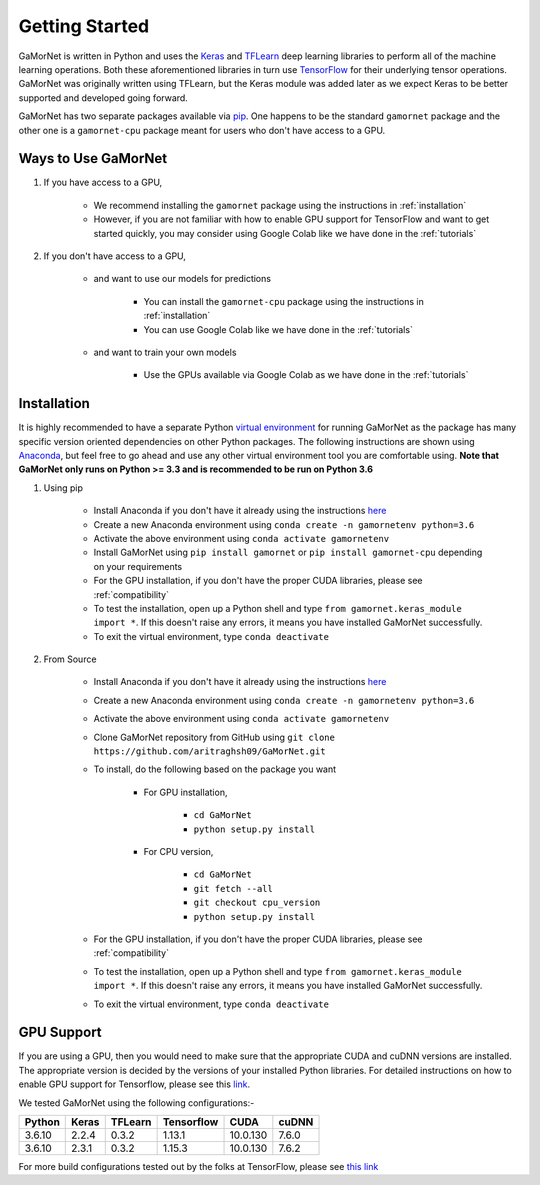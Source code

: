 .. _getting_started:

Getting Started
===============

GaMorNet is written in Python and uses the `Keras <https://keras.io>`_ and `TFLearn <http://tflearn.org>`_ deep learning libraries to perform all of the machine learning operations. Both these aforementioned libraries in turn use `TensorFlow <https://www.tensorflow.org>`_ for their underlying tensor operations. GaMorNet was originally written using TFLearn, but the Keras module was added later as we expect Keras to be better supported and developed going forward. 

GaMorNet has two separate packages available via `pip <https://pypi.org>`_. One happens to be the standard ``gamornet`` package and the other one is a ``gamornet-cpu`` package meant for users who don't have access to a GPU. 

Ways to Use GaMorNet
--------------------

#. If you have access to a GPU,

        * We recommend installing the ``gamornet`` package using the instructions in :ref:`installation`
        * However, if you are not familiar with how to enable GPU support for TensorFlow and want to get started quickly, you may consider using Google Colab like we have done in the :ref:`tutorials`


#. If you don't have access to a GPU, 
    
    * and want to use our models for predictions
    
        * You can install the ``gamornet-cpu`` package using the instructions in :ref:`installation`
        * You can use Google Colab like we have done in the :ref:`tutorials`

    * and want to train your own models

        * Use the GPUs available via Google Colab as we have done in the :ref:`tutorials`



.. _installation:

Installation
-------------

It is highly recommended to have a separate Python `virtual environment <https://medium.com/@pinareceaktan/what-is-this-virtual-environments-in-python-and-why-anyone-ever-needs-them-7e3e682f9d2>`_ for running GaMorNet as the package has many specific version oriented dependencies on other Python packages. The following instructions are shown using `Anaconda <https://www.anaconda.com/products/individual>`_, but feel free to go ahead and use any other virtual environment tool you are comfortable using. **Note that GaMorNet only runs on Python >= 3.3 and is recommended to be run on Python 3.6**

1. Using pip

    * Install Anaconda if you don't have it already using the instructions `here <https://www.anaconda.com/products/individual>`_

    * Create a new Anaconda environment using ``conda create -n gamornetenv python=3.6``

    * Activate the above environment using ``conda activate gamornetenv``

    * Install GaMorNet using ``pip install gamornet`` or ``pip install gamornet-cpu`` depending on your requirements

    * For the GPU installation, if you don't have the proper CUDA libraries, please see :ref:`compatibility`

    * To test the installation, open up a Python shell and type ``from gamornet.keras_module import *``. If this doesn't raise any errors, it means you have installed GaMorNet successfully. 

    * To exit the virtual environment, type ``conda deactivate``



2. From Source

    * Install Anaconda if you don't have it already using the instructions `here <https://www.anaconda.com/products/individual>`_

    * Create a new Anaconda environment using ``conda create -n gamornetenv python=3.6``

    * Activate the above environment using ``conda activate gamornetenv``

    * Clone GaMorNet repository from GitHub using ``git clone https://github.com/aritraghsh09/GaMorNet.git``

    * To install, do the following based on the package you want

        * For GPU installation,

            * ``cd GaMorNet``
            * ``python setup.py install``

        * For CPU version,

            * ``cd GaMorNet``
            * ``git fetch --all``
            * ``git checkout cpu_version``
            * ``python setup.py install``

    * For the GPU installation, if you don't have the proper CUDA libraries, please see :ref:`compatibility`

    * To test the installation, open up a Python shell and type ``from gamornet.keras_module import *``. If this doesn't raise any errors, it means you have installed GaMorNet successfully. 

    * To exit the virtual environment, type ``conda deactivate``


.. _compatibility:

GPU Support
------------

If you are using a GPU, then you would need to make sure that the appropriate CUDA and cuDNN versions are installed. The appropriate version is decided by the versions of your installed Python libraries. For detailed instructions on how to enable GPU support for Tensorflow, please see this `link <https://www.tensorflow.org/install/gpu>`_. 

We tested GaMorNet using the following configurations:-

===========  =========  ========== ========== ========== ==========
Python       Keras      TFLearn    Tensorflow CUDA       cuDNN
===========  =========  ========== ========== ========== ==========
3.6.10       2.2.4      0.3.2      1.13.1     10.0.130   7.6.0
3.6.10       2.3.1      0.3.2      1.15.3     10.0.130   7.6.2
===========  =========  ========== ========== ========== ==========

For more build configurations tested out by the folks at TensorFlow, please see `this link <https://www.tensorflow.org/install/source#linux>`_



